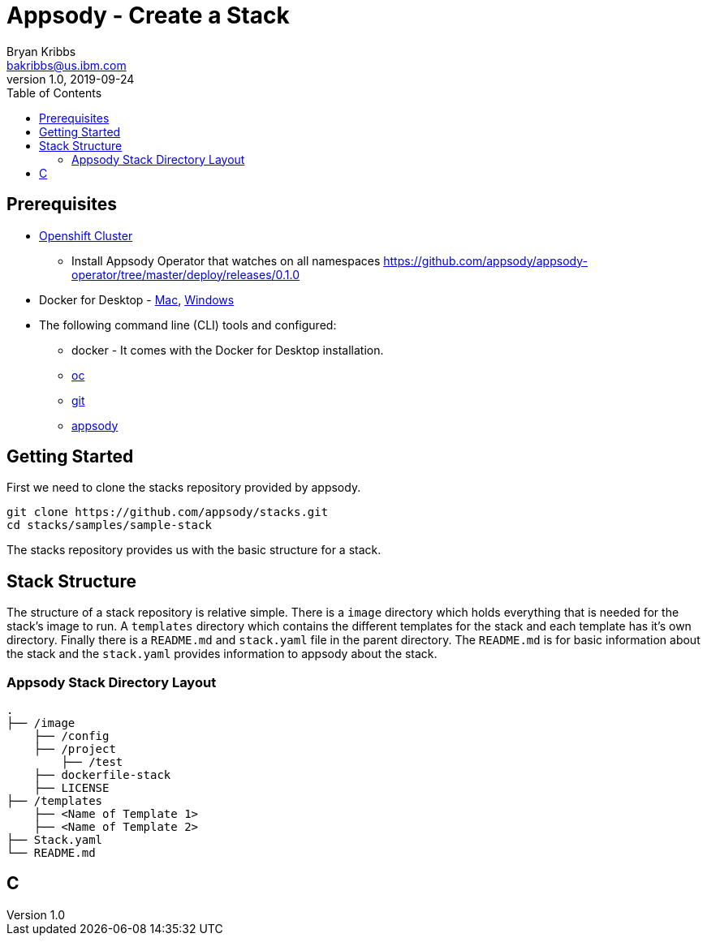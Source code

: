 = Appsody - Create a Stack
Bryan Kribbs <bakribbs@us.ibm.com>
v1.0, 2019-09-24
:toc:

== Prerequisites

* https://cloud.ibm.com/kubernetes/catalog/openshiftcluster[Openshift Cluster]
** Install Appsody Operator that watches on all namespaces https://github.com/appsody/appsody-operator/tree/master/deploy/releases/0.1.0
* Docker for Desktop - https://docs.docker.com/docker-for-mac/install/[Mac], https://docs.docker.com/docker-for-windows/install/[Windows]
* The following command line (CLI) tools and configured:
** docker - It comes with the Docker for Desktop installation.
** https://www.okd.io/download.html[oc]
** https://git-scm.com/book/en/v2/Getting-Started-Installing-Git[git]
** https://appsody.dev/docs/getting-started/installation[appsody]

== Getting Started

First we need to clone the stacks repository provided by appsody.

----
git clone https://github.com/appsody/stacks.git
cd stacks/samples/sample-stack
----

The stacks repository provides us with the basic structure for a stack.

== Stack Structure

The structure of a stack repository is relative simple.  There is a `image` directory which holds everything that is needed for the stack's image to run. A `templates` directory which contains the different templates for the stack and each template has it's own directory. Finally there is a `README.md` and `stack.yaml` file in the parent directory. The `README.md` is for basic information about the stack and the `stack.yaml` provides information to appsody about the stack.

### Appsody Stack Directory Layout

    .
    ├── /image                
        ├── /config           
        ├── /project
            ├── /test            
        ├── dockerfile-stack   
        ├── LICENSE
    ├── /templates            
        ├── <Name of Template 1> 
        ├── <Name of Template 2> 
    ├── Stack.yaml
    └── README.md


== C
